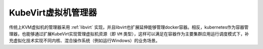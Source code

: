 .. _kubevirt:

=======================
KubeVirt虚拟机管理器
=======================

传统上KVM虚拟机的管理器采用 :ref:`libvirt` 实现，并且libvirt也扩展延伸能够管理docker容器。相反，kubernetes作为容器管理器，也能够通过扩展KubeVirt实现管理虚拟机资源（即 ``VM`` 类型），这样可以满足在容器作为主要集群应用运行调度模式下，补充虚拟化技术实现不同内核、混合操作系统（例如运行Windows）的业务场景。


